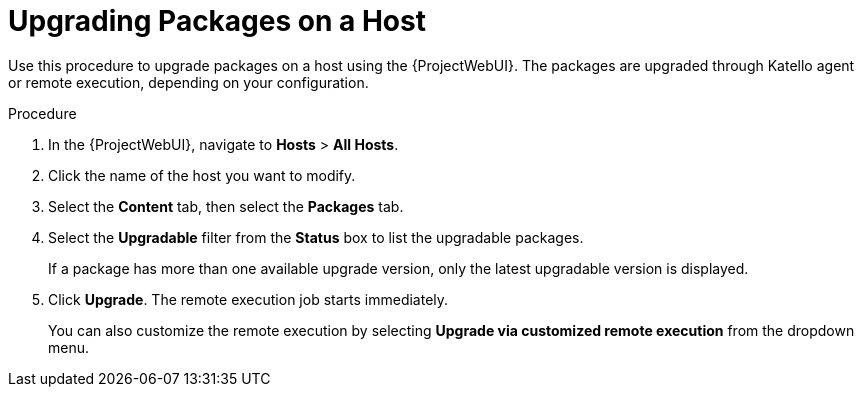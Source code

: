 [id="upgrading-packages-on-a-host_{context}"]
= Upgrading Packages on a Host

Use this procedure to upgrade packages on a host using the {ProjectWebUI}.
The packages are upgraded through Katello agent or remote execution, depending on your configuration.

.Procedure
. In the {ProjectWebUI}, navigate to *Hosts* > *All Hosts*.
. Click the name of the host you want to modify.
. Select the *Content* tab, then select the *Packages* tab.
. Select the *Upgradable* filter from the *Status* box to list the upgradable packages.
+
If a package has more than one available upgrade version, only the latest upgradable version is displayed.
. Click *Upgrade*. The remote execution job starts immediately.
+
You can also customize the remote execution by selecting *Upgrade via customized remote execution* from the dropdown menu.
